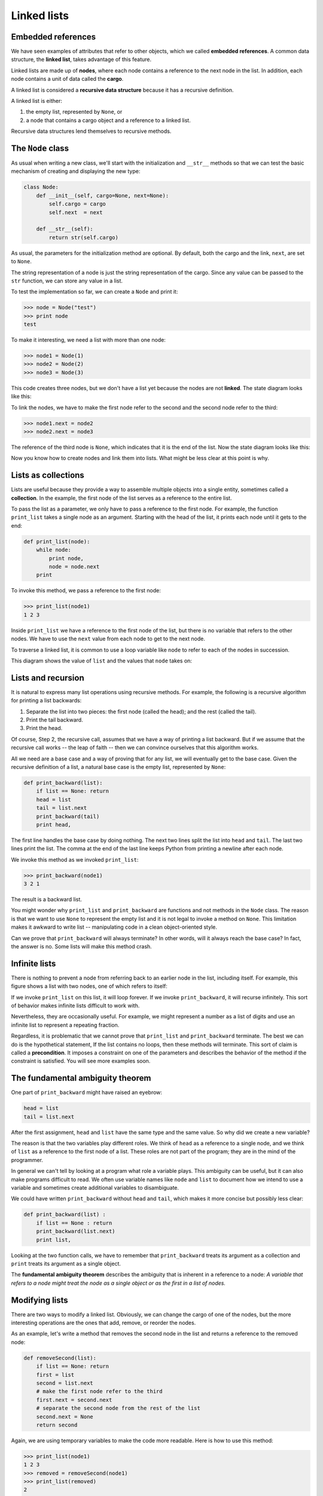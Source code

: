 ..  Copyright (C)  Jeffrey Elkner, Allen B. Downey and Chris Meyers.
    Permission is granted to copy, distribute and/or modify this document
    under the terms of the GNU Free Documentation License, Version 1.3
    or any later version published by the Free Software Foundation;
    with Invariant Sections being Foreward, Preface, and Contributor List, no
    Front-Cover Texts, and no Back-Cover Texts.  A copy of the license is
    included in the section entitled "GNU Free Documentation License".

Linked lists
============


Embedded references
-------------------

We have seen examples of attributes that refer to other objects, which we
called **embedded references**. A common data structure, the **linked list**,
takes advantage of this feature.

Linked lists are made up of **nodes**, where each node contains a reference to
the next node in the list. In addition, each node contains a unit of data
called the **cargo**.

A linked list is considered a **recursive data structure** because it has a
recursive definition.

A linked list is either:

#. the empty list, represented by ``None``, or
#. a node that contains a cargo object and a reference to a linked
   list.

Recursive data structures lend themselves to recursive methods.


The ``Node`` class
------------------

As usual when writing a new class, we'll start with the initialization and
``__str__`` methods so that we can test the basic mechanism of creating and
displaying the new type:

.. sourcecode:: python
    
    class Node:
        def __init__(self, cargo=None, next=None):
            self.cargo = cargo
            self.next  = next
       
        def __str__(self):
            return str(self.cargo)

As usual, the parameters for the initialization method are optional.  By
default, both the cargo and the link, ``next``, are set to ``None``.

The string representation of a node is just the string representation of the
cargo. Since any value can be passed to the ``str`` function, we can store any
value in a list.

To test the implementation so far, we can create a ``Node`` and print it:

.. sourcecode:: python
    
    >>> node = Node("test")
    >>> print node
    test

To make it interesting, we need a list with more than one node:

.. sourcecode:: python
    
    >>> node1 = Node(1)
    >>> node2 = Node(2)
    >>> node3 = Node(3)

This code creates three nodes, but we don't have a list yet because the nodes
are not **linked**. The state diagram looks like this:

To link the nodes, we have to make the first node refer to the second and the
second node refer to the third:

.. sourcecode:: python
    
    >>> node1.next = node2
    >>> node2.next = node3

The reference of the third node is ``None``, which indicates that it is the end
of the list. Now the state diagram looks like this:

Now you know how to create nodes and link them into lists. What might be less
clear at this point is why.


Lists as collections
--------------------

Lists are useful because they provide a way to assemble multiple objects into a
single entity, sometimes called a **collection**. In the example, the first
node of the list serves as a reference to the entire list.

To pass the list as a parameter, we only have to pass a reference to the first
node. For example, the function ``print_list`` takes a single node as an
argument. Starting with the head of the list, it prints each node until it gets
to the end:

.. sourcecode:: python
    
    def print_list(node):
        while node:
            print node,
            node = node.next
        print

To invoke this method, we pass a reference to the first node:

.. sourcecode:: python
    
    >>> print_list(node1)
    1 2 3

Inside ``print_list`` we have a reference to the first node of the list, but
there is no variable that refers to the other nodes. We have to use the
``next`` value from each node to get to the next node.

To traverse a linked list, it is common to use a loop variable like ``node`` to
refer to each of the nodes in succession.

This diagram shows the value of ``list`` and the values that ``node`` takes on:


Lists and recursion
-------------------

It is natural to express many list operations using recursive methods.  For
example, the following is a recursive algorithm for printing a list backwards:

#. Separate the list into two pieces: the first node (called the
   head); and the rest (called the tail).
#. Print the tail backward.
#. Print the head.

Of course, Step 2, the recursive call, assumes that we have a way of printing a
list backward. But if we assume that the recursive call works -- the leap of
faith -- then we can convince ourselves that this algorithm works.

All we need are a base case and a way of proving that for any list, we will
eventually get to the base case. Given the recursive definition of a list, a
natural base case is the empty list, represented by ``None``:

.. sourcecode:: python
    
    def print_backward(list):
        if list == None: return
        head = list
        tail = list.next
        print_backward(tail)
        print head,

The first line handles the base case by doing nothing. The next two lines split
the list into ``head`` and ``tail``. The last two lines print the list. The
comma at the end of the last line keeps Python from printing a newline after
each node.

We invoke this method as we invoked ``print_list``:

.. sourcecode:: python
    
    >>> print_backward(node1)
    3 2 1

The result is a backward list.

You might wonder why ``print_list`` and ``print_backward`` are functions and not
methods in the ``Node`` class. The reason is that we want to use ``None`` to
represent the empty list and it is not legal to invoke a method on ``None``.
This limitation makes it awkward to write list -- manipulating code in a clean
object-oriented style.

Can we prove that ``print_backward`` will always terminate? In other words,
will it always reach the base case? In fact, the answer is no.  Some lists will
make this method crash.


Infinite lists
--------------

There is nothing to prevent a node from referring back to an earlier node in
the list, including itself. For example, this figure shows a list with two
nodes, one of which refers to itself:


If we invoke ``print_list`` on this list, it will loop forever. If we invoke
``print_backward``, it will recurse infinitely. This sort of behavior makes
infinite lists difficult to work with.

Nevertheless, they are occasionally useful. For example, we might represent a
number as a list of digits and use an infinite list to represent a repeating
fraction.

Regardless, it is problematic that we cannot prove that ``print_list`` and
``print_backward`` terminate. The best we can do is the hypothetical statement,
If the list contains no loops, then these methods will terminate. This sort of
claim is called a **precondition**. It imposes a constraint on one of the
parameters and describes the behavior of the method if the constraint is
satisfied. You will see more examples soon.


The fundamental ambiguity theorem
---------------------------------

One part of ``print_backward`` might have raised an eyebrow:

.. sourcecode:: python
    
    head = list
    tail = list.next

After the first assignment, ``head`` and ``list`` have the same type and the
same value. So why did we create a new variable?

The reason is that the two variables play different roles. We think of ``head``
as a reference to a single node, and we think of ``list`` as a reference to the
first node of a list. These roles are not part of the program; they are in the
mind of the programmer.

In general we can't tell by looking at a program what role a variable plays.
This ambiguity can be useful, but it can also make programs difficult to read.
We often use variable names like ``node`` and ``list`` to document how we
intend to use a variable and sometimes create additional variables to
disambiguate.

We could have written ``print_backward`` without ``head`` and ``tail``, which
makes it more concise but possibly less clear:

.. sourcecode:: python

    def print_backward(list) :
        if list == None : return
        print_backward(list.next)
        print list,

Looking at the two function calls, we have to remember that ``print_backward``
treats its argument as a collection and ``print`` treats its argument as a
single object.

The **fundamental ambiguity theorem** describes the ambiguity that is inherent
in a reference to a node: *A variable that refers to a node might treat the
node as a single object or as the first in a list of nodes.*


Modifying lists
---------------

There are two ways to modify a linked list. Obviously, we can change the cargo
of one of the nodes, but the more interesting operations are the ones that add,
remove, or reorder the nodes.

As an example, let's write a method that removes the second node in the list
and returns a reference to the removed node:

.. sourcecode:: python
    
    def removeSecond(list):
        if list == None: return
        first = list
        second = list.next
        # make the first node refer to the third
        first.next = second.next
        # separate the second node from the rest of the list
        second.next = None
        return second

Again, we are using temporary variables to make the code more readable. Here is
how to use this method:

.. sourcecode:: python
    
    >>> print_list(node1)
    1 2 3
    >>> removed = removeSecond(node1)
    >>> print_list(removed)
    2
    >>> print_list(node1)
    1 3

This state diagram shows the effect of the operation:

What happens if you invoke this method and pass a list with only one element (a
**singleton**)? What happens if you pass the empty list as an argument? Is
there a precondition for this method? If so, fix the method to handle a
violation of the precondition in a reasonable way.


Wrappers and helpers
--------------------

It is often useful to divide a list operation into two methods. For example, to
print a list backward in the conventional list format ``[3, 2, 1]`` we can use
the ``print_backward`` method to print ``3, 2,`` but we need a separate method
to print the brackets and the first node. Let's call it
``print_backward_nicely``:

.. sourcecode:: python

    
    def print_backward_nicely(list) :
        print "[",
        if list != None :
            head = list
            tail = list.next
            print_backward(tail)
            print head,
        print "]",

Again, it is a good idea to check methods like this to see if they work with
special cases like an empty list or a singleton.

When we use this method elsewhere in the program, we invoke
``print_backward_nicely`` directly, and it invokes ``print_backward`` on our
behalf. In that sense, ``print_backward_nicely`` acts as a **wrapper**, and it
uses ``print_backward`` as a **helper**.


The ``LinkedList`` class
------------------------

There are some subtle problems with the way we have been implementing lists. In
a reversal of cause and effect, we'll propose an alternative implementation
first and then explain what problems it solves.

First, we'll create a new class called ``LinkedList``. Its attributes are an
integer that contains the length of the list and a reference to the first node.
``LinkedList`` objects serve as handles for manipulating lists of ``Node``
objects:

.. sourcecode:: python
    
    class LinkedList:
        def __init__(self):
            self.length = 0
            self.head   = None

One nice thing about the ``LinkedList`` class is that it provides a natural
place to put wrapper functions like ``print_backward_nicely``, which we can
make a method of the ``LinkedList`` class:

.. sourcecode:: python
    
    class LinkedList:
        ...
        def print_backward(self):
            print "[",
            if self.head != None:
                self.head.print_backward()
            print "]",
       
    class Node:
        ...
        def print_backward(self):
        if self.next != None:
            tail = self.next
            tail.print_backward()
        print self.cargo,

Just to make things confusing, we renamed ``print_backward_nicely``. Now there
are two methods named ``print_backward``: one in the ``Node`` class (the
helper); and one in the ``LinkedList`` class (the wrapper). When the wrapper
invokes ``self.head.print_backward``, it is invoking the helper, because
``self.head`` is a ``Node`` object.

Another benefit of the ``LinkedList`` class is that it makes it easier to add
or remove the first element of a list. For example, ``addFirst`` is a method
for ``LinkedList``\s; it takes an item of cargo as an argument and puts it at
the beginning of the list:

.. sourcecode:: python
    
    class LinkedList:
        ...
        def addFirst(self, cargo):
            node = Node(cargo)
            node.next = self.head
            self.head = node
            self.length = self.length + 1

As usual, you should check code like this to see if it handles the special
cases. For example, what happens if the list is initially empty?


Invariants
----------

Some lists are well formed ; others are not. For example, if a list contains a
loop, it will cause many of our methods to crash, so we might want to require
that lists contain no loops. Another requirement is that the ``length`` value
in the ``LinkedList`` object should be equal to the actual number of nodes in
the list.

Requirements like these are called **invariants** because, ideally, they should
be true of every object all the time. Specifying invariants for objects is a
useful programming practice because it makes it easier to prove the correctness
of code, check the integrity of data structures, and detect errors.

One thing that is sometimes confusing about invariants is that there are times
when they are violated. For example, in the middle of ``addFirst``, after we
have added the node but before we have incremented ``length``, the invariant is
violated. This kind of violation is acceptable; in fact, it is often impossible
to modify an object without violating an invariant for at least a little while.
Normally, we require that every method that violates an invariant must restore
the invariant.

If there is any significant stretch of code in which the invariant is violated,
it is important for the comments to make that clear, so that no operations are
performed that depend on the invariant.


Glossary
--------

.. glossary::

    embedded reference
        A reference stored in an attribute of an object.

    linked list
        A data structure that implements a collection using a sequence of
        linked nodes.

    node
        An element of a list, usually implemented as an object that contains a
        reference to another object of the same type.

    cargo
        An item of data contained in a node.

    link
        An embedded reference used to link one object to another.

    precondition
        An assertion that must be true in order for a method to work correctly.

    fundamental ambiguity theorem
        A reference to a list node can be treated as a single object or as the
        first in a list of nodes.

    singleton
        A linked list with a single node.

    wrapper
        A method that acts as a middleman between a caller and a helper method,
        often making the method easier or less error-prone to invoke.

    helper
        A method that is not invoked directly by a caller but is used by
        another method to perform part of an operation.

    invariant
        An assertion that should be true of an object at all times (except
        perhaps while the object is being modified).


Exercises
---------

#. By convention, lists are often printed in brackets with commas between the
   elements, as in ``[1, 2, 3]``. Modify ``print_list`` so that it generates
   output in this format.
